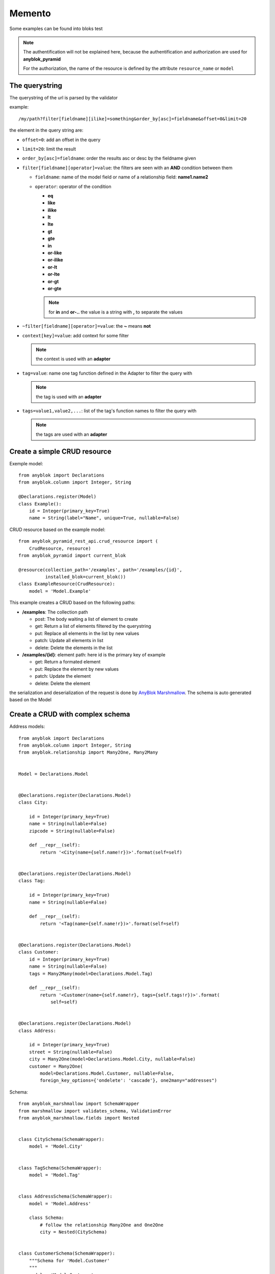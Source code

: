 Memento
=======

Some examples can be found into bloks test

.. note:: 

    The authentification will not be explained here, because the authentification 
    and authorization are used for **anyblok_pyramid**

    For the authorization, the name of the resource is defined by the attribute
    ``resource_name`` or ``model``

The querystring
---------------

The querystring of the url is parsed by the validator

example:
::

    /my/path?filter[fieldname][ilike]=something&order_by[asc]=fieldname&offset=0&limit=20

the element in the query string are:

* ``offset=0``: add an offset in the query
* ``limit=20``: limit the result
* ``order_by[asc]=fieldname``: order the results asc or desc by the fieldname given
* ``filter[fieldname][operator]=value``: the filters are seen with an **AND** condition between them
  
  * ``fieldname``: name of the model field or name of a relationship field: **name1.name2**
  * ``operator``: operator of the condition

    * **eq**
    * **like**
    * **ilike**
    * **lt**
    * **lte**
    * **gt**
    * **gte**
    * **in**
    * **or-like**
    * **or-ilike**
    * **or-lt**
    * **or-lte**
    * **or-gt**
    * **or-gte**

    .. note::
        
        for **in** and **or-..** the value is a string with **,** to separate the values

* ``~filter[fieldname][operator]=value``: the **~** means **not**
* ``context[key]=value``: add context for some filter

  .. note::

        the context is used with an **adapter**

* ``tag=value``: name one tag function defined in the Adapter to filter the query with

  .. note::

        the tag is used with an **adapter**

* ``tags=value1,value2,...``: list of the tag's function names to filter the query with

  .. note::

        the tags are used with an **adapter**


Create a simple CRUD resource
---------------------------

Exemple model::

    from anyblok import Declarations
    from anyblok.column import Integer, String

    @Declarations.register(Model)
    class Example():
        id = Integer(primary_key=True)
        name = String(label="Name", unique=True, nullable=False)

CRUD resource based on the example model::

    from anyblok_pyramid_rest_api.crud_resource import (
        CrudResource, resource)
    from anyblok_pyramid import current_blok

    @resource(collection_path='/examples', path='/examples/{id}',
              installed_blok=current_blok())
    class ExampleResource(CrudResource):
        model = 'Model.Example'


This example creates a CRUD based on the following paths:

* **/examples**: The collection path

  * post: The body waiting a list of element to create
  * get: Return a list of elements filtered by the querystring
  * put: Replace all elements in the list by new values
  * patch: Update all elements in list
  * delete: Delete the elements in the list

* **/examples/{id}**: element path: here id is the primary key of example

  * get: Return a formated element
  * put: Replace the element by new values
  * patch: Update the element
  * delete: Delete the element

the serialization and deserialization of the request is done by 
`AnyBlok Marshmallow <http://doc.anyblok-marshmallow.anyblok.org/>`_.
The schema is auto generated based on the Model

Create a CRUD with complex schema
-------------------------------

Address models::

    from anyblok import Declarations
    from anyblok.column import Integer, String
    from anyblok.relationship import Many2One, Many2Many
    
    
    Model = Declarations.Model
    
    
    @Declarations.register(Declarations.Model)
    class City:
    
        id = Integer(primary_key=True)
        name = String(nullable=False)
        zipcode = String(nullable=False)
    
        def __repr__(self):
            return '<City(name={self.name!r})>'.format(self=self)
    
    
    @Declarations.register(Declarations.Model)
    class Tag:
    
        id = Integer(primary_key=True)
        name = String(nullable=False)
    
        def __repr__(self):
            return '<Tag(name={self.name!r})>'.format(self=self)
    
    
    @Declarations.register(Declarations.Model)
    class Customer:
        id = Integer(primary_key=True)
        name = String(nullable=False)
        tags = Many2Many(model=Declarations.Model.Tag)
    
        def __repr__(self):
            return '<Customer(name={self.name!r}, tags={self.tags!r})>'.format(
                self=self)
    
    
    @Declarations.register(Declarations.Model)
    class Address:
    
        id = Integer(primary_key=True)
        street = String(nullable=False)
        city = Many2One(model=Declarations.Model.City, nullable=False)
        customer = Many2One(
            model=Declarations.Model.Customer, nullable=False,
            foreign_key_options={'ondelete': 'cascade'}, one2many="addresses")

Schema::

    from anyblok_marshmallow import SchemaWrapper
    from marshmallow import validates_schema, ValidationError
    from anyblok_marshmallow.fields import Nested
    
    
    class CitySchema(SchemaWrapper):
        model = 'Model.City'
    
    
    class TagSchema(SchemaWrapper):
        model = 'Model.Tag'
    
    
    class AddressSchema(SchemaWrapper):
        model = 'Model.Address'
    
        class Schema:
            # follow the relationship Many2One and One2One
            city = Nested(CitySchema)
    
    
    class CustomerSchema(SchemaWrapper):
        """Schema for 'Model.Customer'
        """
        model = 'Model.Customer'
    
        class Schema:
            # follow the relationship One2Many and Many2Many
            # - many=True is required because it is Many2Many or One2Many
            # - exclude is used to forbid the recurse loop
            addresses = Nested(AddressSchema, many=True, exclude=('customer', ))
            tags = Nested(TagSchema, many=True)
    
            @validates_schema(pass_original=True)
            def check_unknown_fields(self, data, original_data):
                unknown = set(original_data) - set(self.fields)
                if unknown:
                    raise ValidationError('Unknown field', unknown)

CRUD resource based on the address model and on the schema::

    from anyblok_pyramid_rest_api.crud_resource import (
        CrudResource, resource)
    from anyblok_pyramid import current_blok

    @resource(
        collection_path='/addresses/v3',
        path='/addresses/v3/{id}',
        installed_blok=current_blok()
    )
    class AddressResourceV3(CrudResource):
        model = 'Model.Example'
        default_schema = AddressSchema
